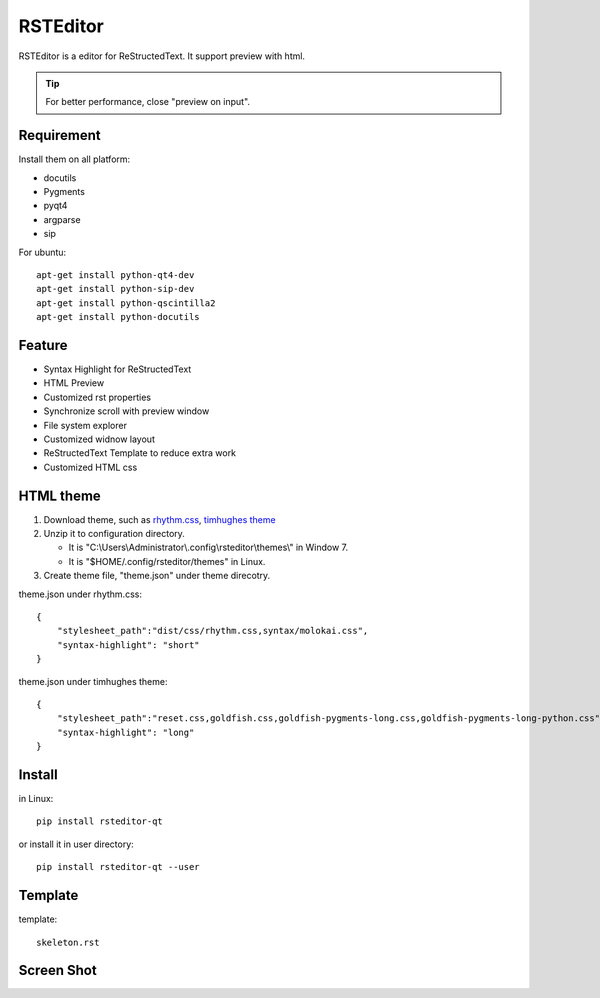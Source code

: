 =========
RSTEditor
=========
|version| |download|

RSTEditor is a editor for ReStructedText. It support preview with html.

.. tip::

   For better performance, close "preview on input".

Requirement
===========
Install them on all platform:

+ docutils
+ Pygments
+ pyqt4
+ argparse
+ sip

For ubuntu::

    apt-get install python-qt4-dev
    apt-get install python-sip-dev
    apt-get install python-qscintilla2
    apt-get install python-docutils

Feature
=======
+ Syntax Highlight for ReStructedText
+ HTML Preview
+ Customized rst properties
+ Synchronize scroll with preview window
+ File system explorer
+ Customized widnow layout
+ ReStructedText Template to reduce extra work
+ Customized HTML css

HTML theme
===========
#. Download theme, such as rhythm.css_, `timhughes theme`_

#. Unzip it to configuration directory.

   + It is "C:\\Users\\Administrator\\.config\\rsteditor\\themes\\" in Window 7.
   + It is "$HOME/.config/rsteditor/themes" in Linux.

#. Create theme file, "theme.json" under theme direcotry.

theme.json under rhythm.css::

    {
        "stylesheet_path":"dist/css/rhythm.css,syntax/molokai.css",
        "syntax-highlight": "short"
    }

theme.json under timhughes theme::

    {
        "stylesheet_path":"reset.css,goldfish.css,goldfish-pygments-long.css,goldfish-pygments-long-python.css",
        "syntax-highlight": "long"
    }

.. _rhythm.css: https://github.com/Rykka/rhythm.css/archive/master.zip
.. _`timhughes theme`: https://bitbucket.org/timhughes/restructuredtext-theme/get/0de88230f44a.zip

Install
=======
in Linux::

    pip install rsteditor-qt

or install it in user directory::

    pip install rsteditor-qt --user

Template
========
template::

    skeleton.rst

Screen Shot
===========
.. image:: screenshot.png

.. |version| image:: https://img.shields.io/pypi/v/rsteditor.png
   :target: https://pypi.python.org/pypi/rsteditor
   :alt: Version

.. |download| image:: https://img.shields.io/pypi/dm/rsteditor.png
   :target: https://pypi.python.org/pypi/rsteditor
   :alt: Downloads
